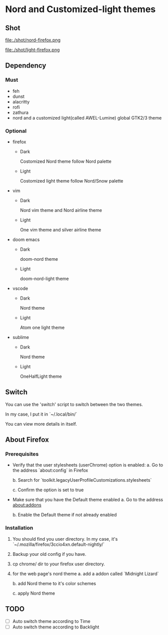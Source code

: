 * Nord and Customized-light themes
** Shot
[[file:./shot/dark.png]]

[[file:./shot/light.png]]

file:./shot/nord-firefox.png

file:./shot/light-firefox.png

** Dependency
*** Must
  + feh
  + dunst
  + alacritty
  + rofi
  + zathura
  + nord and a customized light(called AWEL-Lumine) global GTK2/3 theme
*** Optional
  + firefox
    - Dark
      
      Costomized Nord theme follow Nord palette
    - Light

      Costomized light theme follow Nord/Snow palette
  + vim
    - Dark
      
      Nord vim theme and Nord airline theme
    - Light
      
      One vim theme and silver airline theme
  + doom emacs
    - Dark
      
      doom-nord theme
    - Light
      
      doom-nord-light theme
  + vscode
    - Dark
      
      Nord theme
    - Light
      
      Atom one light theme
  + sublime
    - Dark
      
      Nord theme
    - Light
      
      OneHalfLight theme
            
** Switch
You can use the 'switch' script to switch between the two themes.

In my case, I put it in `~/.local/bin/`

You can view more details in itself.

** About Firefox
*** Prerequisites
+ Verify that the user stylesheets (userChrome) option is enabled:
  a. Go to the address `about:config` in Firefox
     
  b. Search for `toolkit.legacyUserProfileCustomizations.stylesheets`
     
  c. Confirm the option is set to true

+ Make sure that you have the Default theme enabled
  a. Go to the address about:addons
     
  b. Enable the Default theme if not already enabled

*** Installation
1. You should find you user directory. In my case, it's `~/.mozilla/firefox/3ccio4xn.default-nightly/`
   
2. Backup your old config if you have.

3. cp chrome/ dir to your firefox user directory.

4. for the web page's nord theme
   a. add a addon called `Midnight Lizard`

   b. add Nord theme to it's color schemes

   c. apply Nord theme
      
** TODO
- [ ] Auto switch theme according to Time
- [ ] Auto switch theme according to Backlight
